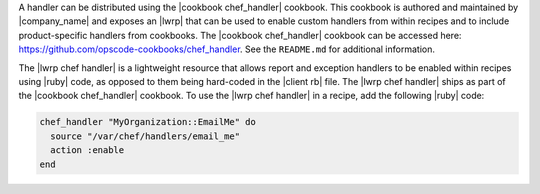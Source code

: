 .. The contents of this file are included in multiple topics.
.. This file should not be changed in a way that hinders its ability to appear in multiple documentation sets.


A handler can be distributed using the |cookbook chef_handler| cookbook. This cookbook is authored and maintained by |company_name| and exposes an |lwrp| that can be used to enable custom handlers from within recipes and to include product-specific handlers from cookbooks. The |cookbook chef_handler| cookbook can be accessed here: https://github.com/opscode-cookbooks/chef_handler. See the ``README.md`` for additional information.

The |lwrp chef handler| is a lightweight resource that allows report and exception handlers to be enabled within recipes using |ruby| code, as opposed to them being hard-coded in the |client rb| file. The |lwrp chef handler| ships as part of the |cookbook chef_handler| cookbook. To use the |lwrp chef handler| in a recipe, add the following |ruby| code:

.. code-block:: ruby

   chef_handler "MyOrganization::EmailMe" do
     source "/var/chef/handlers/email_me"
     action :enable
   end


